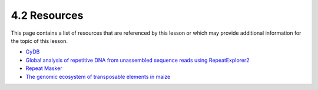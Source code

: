 4.2 Resources
=============

This page contains a list of resources that are referenced by this lesson or which
may provide additional information for the topic of this lesson.

- `GyDB <https://gydb.org/index.php?title=Main_Page>`__
- `Global analysis of repetitive DNA from unassembled sequence reads using RepeatExplorer2 <https://www.nature.com/articles/s41596-020-0400-y>`__
- `Repeat Masker <https://www.repeatmasker.org/>`__
- `The genomic ecosystem of transposable elements in maize <https://journals.plos.org/plosgenetics/article?id=10.1371/journal.pgen.1009768>`__
